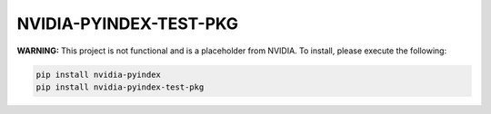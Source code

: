 NVIDIA-PYINDEX-TEST-PKG
=======================

**WARNING:** This project is not functional and is a placeholder from NVIDIA.
To install, please execute the following:

.. code-block:: bash

    pip install nvidia-pyindex
    pip install nvidia-pyindex-test-pkg
